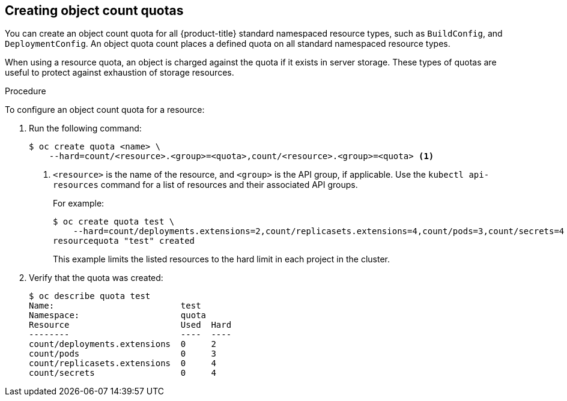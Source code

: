 // Module included in the following assemblies:
//
// * masters/quotas-setting-per-project.adoc

[id='quota-creating-object-count-quotas-{context}']
== Creating object count quotas

You can create an object count quota for all {product-title} standard namespaced
resource types, such as `BuildConfig`, and `DeploymentConfig`. An object quota
count places a defined quota on all standard namespaced resource types.

When using a resource quota, an object is charged against the quota if it exists
in server storage. These types of quotas are useful to protect against
exhaustion of storage resources.

.Procedure

To configure an object count quota for a resource:

. Run the following command:
+
----
$ oc create quota <name> \
    --hard=count/<resource>.<group>=<quota>,count/<resource>.<group>=<quota> <1>
----
<1> `<resource>` is the name of the resource, and `<group>` is the API group, if
applicable. Use the `kubectl api-resources` command for a list of resources and
their associated API groups.
+
For example:
+
----
$ oc create quota test \
    --hard=count/deployments.extensions=2,count/replicasets.extensions=4,count/pods=3,count/secrets=4
resourcequota "test" created
----
+
This example limits the listed resources to the hard limit in each project in
the cluster.

. Verify that the quota was created:
+
----
$ oc describe quota test
Name:                         test
Namespace:                    quota
Resource                      Used  Hard
--------                      ----  ----
count/deployments.extensions  0     2
count/pods                    0     3
count/replicasets.extensions  0     4
count/secrets                 0     4
----
